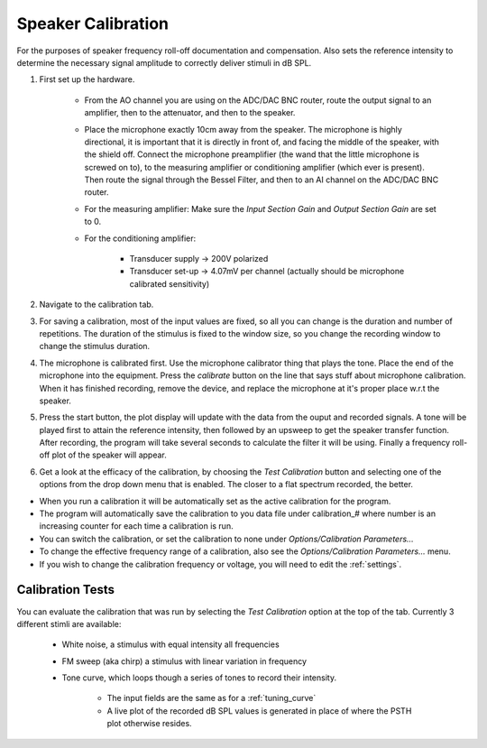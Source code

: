 .. _calibration:

Speaker Calibration
===================

For the purposes of speaker frequency roll-off documentation and compensation. Also sets the reference intensity to determine the necessary signal amplitude to correctly deliver stimuli in dB SPL.

#. First set up the hardware. 

    - From the AO channel you are using on the ADC/DAC BNC router, route the output signal to an amplifier, then to the attenuator, and then to the speaker.
    - Place the microphone exactly 10cm away from the speaker. The microphone is highly directional, it is important that it is directly in front of, and facing the middle of the speaker, with the shield off. Connect the microphone preamplifier (the wand that the little microphone is screwed on to), to the measuring amplifier or conditioning amplifier (which ever is present). Then route the signal through the Bessel Filter, and then to an AI channel on the ADC/DAC BNC router.
    - For the measuring amplifier: Make sure the *Input Section Gain* and *Output Section Gain* are set to 0.
    - For the conditioning amplifier:

        * Transducer supply -> 200V polarized
        * Transducer set-up -> 4.07mV per channel (actually should be microphone calibrated sensitivity)

#. Navigate to the calibration tab.

#. For saving a calibration, most of the input values are fixed, so all you can change is the duration and number of repetitions. The duration of the stimulus is fixed to the window size, so you change the recording window to change the stimulus duration.

#. The microphone is calibrated first. Use the microphone calibrator thing that plays the tone. Place the end of the microphone into the equipment. Press the *calibrate* button on the line that says stuff about microphone calibration. When it has finished recording, remove the device, and replace the microphone at it's proper place w.r.t the speaker.

#. Press the start button, the plot display will update with the data from the ouput and recorded signals. A tone will be played first to attain the reference intensity, then followed by an upsweep to get the speaker transfer function. After recording, the program will take several seconds to calculate the filter it will be using. Finally a frequency roll-off plot of the speaker will appear.

#. Get a look at the efficacy of the calibration, by choosing the *Test Calibration* button and selecting one of the options from the drop down menu that is enabled. The closer to a flat spectrum recorded, the better.

* When you run a calibration it will be automatically set as the active calibration for the program.

* The program will automatically save the calibration to you data file under calibration\_# where number is an increasing counter for each time a calibration is run.

* You can switch the calibration, or set the calibration to none under *Options/Calibration Parameters...*

* To change the effective frequency range of a calibration, also see the *Options/Calibration Parameters...* menu.

* If you wish to change the calibration frequency or voltage, you will need to edit the :ref:`settings`.

Calibration Tests
-----------------

You can evaluate the calibration that was run by selecting the *Test Calibration* option at the top of the tab. Currently 3 different stimli are available: 

    - White noise, a stimulus with equal intensity all frequencies
    - FM sweep (aka chirp) a stimulus with linear variation in frequency
    - Tone curve, which loops though a series of tones to record their intensity.    

        + The input fields are the same as for a :ref:`tuning_curve`
        + A live plot of the recorded dB SPL values is generated in place of where the PSTH plot otherwise resides.